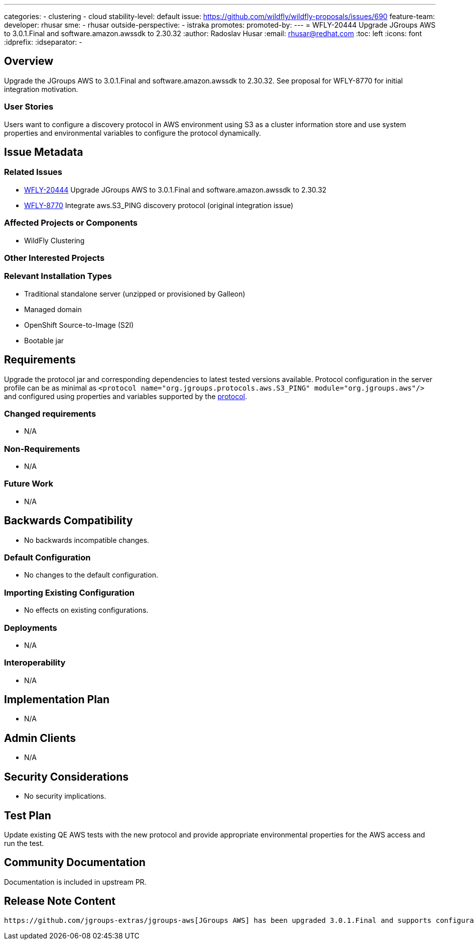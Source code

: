 ---
categories:
  - clustering
  - cloud
stability-level: default
issue: https://github.com/wildfly/wildfly-proposals/issues/690
feature-team:
 developer: rhusar
 sme:
  - rhusar
 outside-perspective:
  - istraka
promotes:
promoted-by:
---
= WFLY-20444 Upgrade JGroups AWS to 3.0.1.Final and software.amazon.awssdk to 2.30.32
:author:            Radoslav Husar
:email:             rhusar@redhat.com
:toc:               left
:icons:             font
:idprefix:
:idseparator:       -

== Overview

Upgrade the JGroups AWS to 3.0.1.Final and software.amazon.awssdk to 2.30.32.
See proposal for WFLY-8770 for initial integration motivation.

=== User Stories

Users want to configure a discovery protocol in AWS environment using S3 as a cluster information store
and use system properties and environmental variables to configure the protocol dynamically.

== Issue Metadata

=== Related Issues

* https://issues.redhat.com/browse/WFLY-20444[WFLY-20444] Upgrade JGroups AWS to 3.0.1.Final and software.amazon.awssdk to 2.30.32
* https://issues.redhat.com/browse/WFLY-8770[WFLY-8770] Integrate aws.S3_PING discovery protocol (original integration issue)

// RFE Jira: https://issues.redhat.com/browse/EAP7-2106

=== Affected Projects or Components

* WildFly Clustering

=== Other Interested Projects

=== Relevant Installation Types

* Traditional standalone server (unzipped or provisioned by Galleon)
* Managed domain
* OpenShift Source-to-Image (S2I)
* Bootable jar

== Requirements

Upgrade the protocol jar and corresponding dependencies to latest tested versions available.
Protocol configuration in the server profile can be as minimal as `<protocol name="org.jgroups.protocols.aws.S3_PING" module="org.jgroups.aws"/>`
and configured using properties and variables supported by the https://github.com/jgroups-extras/jgroups-aws?tab=readme-ov-file#configurations-properties[protocol].

=== Changed requirements

* N/A

=== Non-Requirements

* N/A

=== Future Work

* N/A

== Backwards Compatibility

* No backwards incompatible changes.

=== Default Configuration

* No changes to the default configuration.

=== Importing Existing Configuration

* No effects on existing configurations.

=== Deployments

* N/A

=== Interoperability

* N/A

== Implementation Plan

* N/A

== Admin Clients

* N/A

== Security Considerations

* No security implications.

[[test_plan]]
== Test Plan

Update existing QE AWS tests with the new protocol and provide appropriate environmental properties for the AWS access and run the test.

== Community Documentation

Documentation is included in upstream PR.

== Release Note Content

----
https://github.com/jgroups-extras/jgroups-aws[JGroups AWS] has been upgraded 3.0.1.Final and supports configuration of the protocol using system properties and environmental variables making it easier to configure in cloud environments.
----
